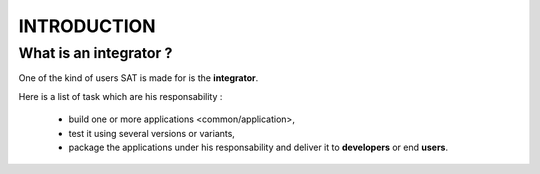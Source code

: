 ************
INTRODUCTION
************

What is an integrator ?
=======================

One of the kind of users SAT is made for is the **integrator**.

Here is a list of task which are his responsability :

  * build one or more applications <common/application>,
  * test it using several versions or variants,
  * package the applications under his responsability and deliver it to **developers** or end **users**. 
